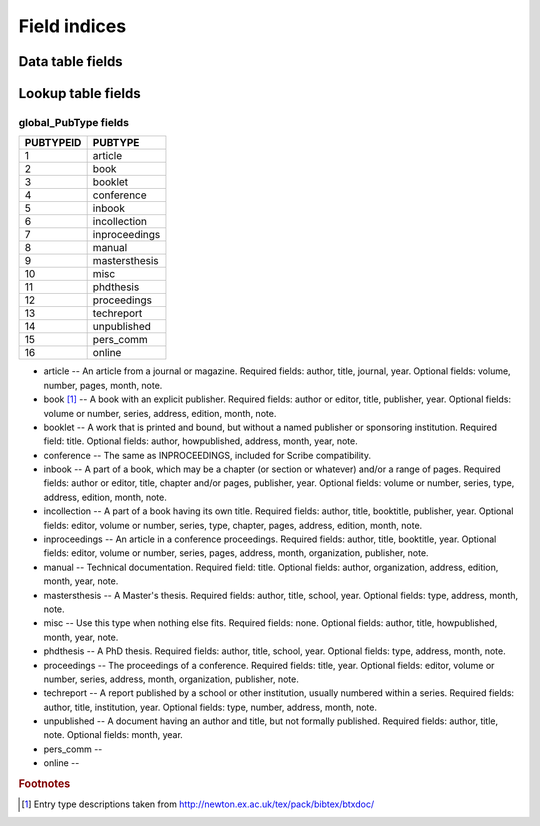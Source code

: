 =============
Field indices
=============

Data table fields
-----------------



Lookup table fields
-------------------

global_PubType fields
~~~~~~~~~~~~~~~~~~~~~

========= =============
PUBTYPEID PUBTYPE
========= =============
1         article
2         book
3         booklet
4         conference
5         inbook
6         incollection
7         inproceedings
8         manual
9         mastersthesis
10        misc
11        phdthesis
12        proceedings
13        techreport
14        unpublished
15        pers_comm
16        online
========= =============

* article -- An article from a journal or magazine. Required fields: author, title, journal, year. Optional fields: volume, number, pages, month, note.

* book [#]_ -- A book with an explicit publisher. Required fields: author or editor, title, publisher, year. Optional fields: volume or number, series, address, edition, month, note.

* booklet -- A work that is printed and bound, but without a named publisher or sponsoring institution. Required field: title. Optional fields: author, howpublished, address, month, year, note.

* conference -- The same as INPROCEEDINGS, included for Scribe compatibility.

* inbook -- A part of a book, which may be a chapter (or section or whatever) and/or a range of pages. Required fields: author or editor, title, chapter and/or pages, publisher, year. Optional fields: volume or number, series, type, address, edition, month, note.

* incollection -- A part of a book having its own title. Required fields: author, title, booktitle, publisher, year. Optional fields: editor, volume or number, series, type, chapter, pages, address, edition, month, note.

* inproceedings -- An article in a conference proceedings. Required fields: author, title, booktitle, year. Optional fields: editor, volume or number, series, pages, address, month, organization, publisher, note.

* manual -- Technical documentation. Required field: title. Optional fields: author, organization, address, edition, month, year, note.

* mastersthesis -- A Master's thesis. Required fields: author, title, school, year. Optional fields: type, address, month, note.

* misc -- Use this type when nothing else fits. Required fields: none. Optional fields: author, title, howpublished, month, year, note.

* phdthesis -- A PhD thesis. Required fields: author, title, school, year. Optional fields: type, address, month, note.

* proceedings -- The proceedings of a conference. Required fields: title, year. Optional fields: editor, volume or number, series, address, month, organization, publisher, note.

* techreport -- A report published by a school or other institution, usually numbered within a series. Required fields: author, title, institution, year. Optional fields: type, number, address, month, note.

* unpublished -- A document having an author and title, but not formally published. Required fields: author, title, note. Optional fields: month, year.

* pers_comm -- 

* online -- 

.. rubric:: Footnotes

.. [#] Entry type descriptions taken from `http://newton.ex.ac.uk/tex/pack/bibtex/btxdoc/ <http://newton.ex.ac.uk/tex/pack/bibtex/btxdoc/>`_
